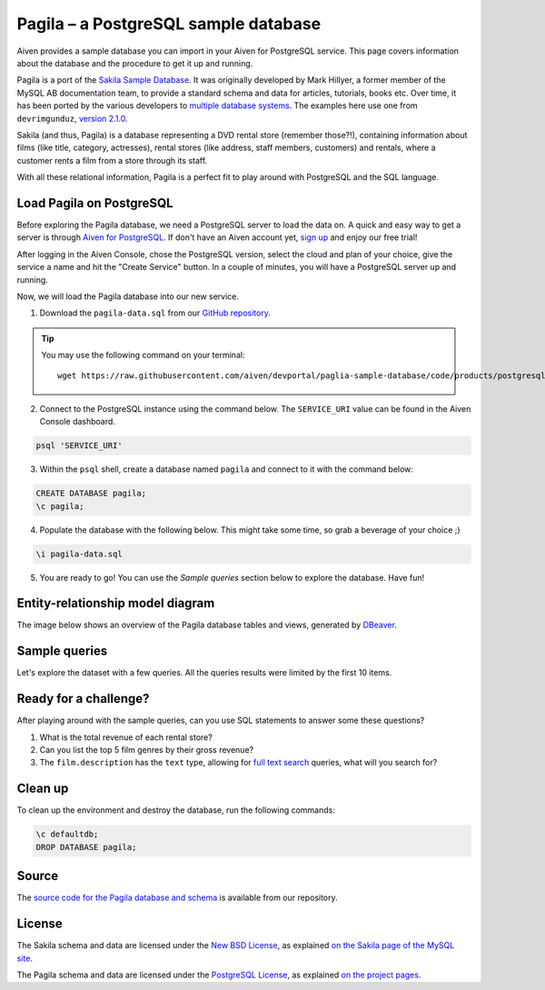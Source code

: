 Pagila – a PostgreSQL sample database
=====================================

Aiven provides a sample database you can import in your Aiven for PostgreSQL service. This page covers information about the database and the procedure to get it up and running.

Pagila is a port of the `Sakila Sample Database <https://dev.mysql.com/doc/sakila/en/>`_. It was originally developed by Mark Hillyer, a former member of the MySQL AB documentation team, to provide a standard schema and data for articles, tutorials, books etc. Over time, it has been ported by the various developers to `multiple database systems <https://github.com/search?q=sakila>`_. The examples here use one from ``devrimgunduz``, `version 2.1.0 <https://github.com/devrimgunduz/pagila>`_.

Sakila (and thus, Pagila) is a database representing a DVD rental store (remember those?!), containing information about films (like title, category, actresses), rental stores (like address, staff members, customers) and rentals, where a customer rents a film from a store through its staff.

With all these relational information, Pagila is a perfect fit to play around with PostgreSQL and the SQL language.

Load Pagila on PostgreSQL
-------------------------

Before exploring the Pagila database, we need a PostgreSQL server to load the data on. A quick and easy way to get a server is through `Aiven for PostgreSQL <https://aiven.io/postgresql>`_. If don't have an Aiven account yet, `sign up <https://console.aiven.io/signup?utm_source=github&amp;utm_medium=organic&amp;utm_campaign=devportal&amp;utm_content=repo>`_ and enjoy our free trial!

After logging in the Aiven Console, chose the PostgreSQL version, select the cloud and plan of your choice, give the service a name and hit the "Create Service" button. In a couple of minutes, you will have a PostgreSQL server up and running.

.. image:: /images/products/postgresql/pg-connection-details.png
    :alt: PostgreSQL service overview tab in Aiven's console

Now, we will load the Pagila database into our new service.

1. Download the ``pagila-data.sql`` from our `GitHub repository <https://github.com/aiven/devportal/blob/paglia-sample-database/code/products/postgresql/pagila/pagila-data.sql>`_.

.. Tip::
    You may use the following command on your terminal::

        wget https://raw.githubusercontent.com/aiven/devportal/paglia-sample-database/code/products/postgresql/pagila/pagila-data.sql

2. Connect to the PostgreSQL instance using the command below. The ``SERVICE_URI`` value can be found in the Aiven Console dashboard.

.. code:: shell

   psql 'SERVICE_URI'

3. Within the ``psql`` shell, create a database named ``pagila`` and connect to it with the command below:

.. code:: psql

    CREATE DATABASE pagila;
    \c pagila;

4. Populate the database with the following below. This might take some time, so grab a beverage of your choice ;)

.. code:: psql

    \i pagila-data.sql

5. You are ready to go! You can use the `Sample queries` section below to explore the database. Have fun!

Entity-relationship model diagram
---------------------------------

The image below shows an overview of the Pagila database tables and views, generated by `DBeaver <https://dbeaver.io>`_.

.. image:: /images/products/postgresql/pagila-erm.png
    :scale: 50%
    :alt: A entity-relation model diagram for the Pagila databases, containing all the tables, fields and views.

Sample queries
--------------

Let's explore the dataset with a few queries. All the queries results were limited by the first 10 items. 

.. dropdown:: List all the films by ordered by their length

    .. code:: sql

        select
            film_id,
            title,
            length
        from
            film
        order by
            length desc;

    .. code:: text

        |film_id|title             |length|
        |-------|------------------|------|
        |426    |HOME PITY         |185   |
        |690    |POND SEATTLE      |185   |
        |609    |MUSCLE BRIGHT     |185   |
        |991    |WORST BANGER      |185   |
        |182    |CONTROL ANTHEM    |185   |
        |141    |CHICAGO NORTH     |185   |
        |349    |GANGS PRIDE       |185   |
        |212    |DARN FORRESTER    |185   |
        |817    |SOLDIERS EVOLUTION|185   |
        |872    |SWEET BROTHERHOOD |185   |
    
    
.. dropdown:: List how many films there are in each film category

    .. code:: sql

        select
            category.name,
            count(category.name) category_count
        from
            category
        left join film_category on
            category.category_id = film_category.category_id
        left join film on
            film_category.film_id = film.film_id
        group by
            category.name
        order by
            category_count desc;

    .. code:: text

        |name       |category_count|
        |-----------|--------------|
        |Sports     |74            |
        |Foreign    |73            |
        |Family     |69            |
        |Documentary|68            |
        |Animation  |66            |
        |Action     |64            |
        |New        |63            |
        |Drama      |62            |
        |Sci-Fi     |61            |
        |Games      |61            |
    

.. dropdown:: Show the actors and actresses ordered by how many movies they are featured in

    .. code:: sql

        select
            actor.first_name,
            actor.last_name,
            count(actor.first_name) featured_count
        from
            actor
        left join film_actor on
            actor.actor_id = film_actor.actor_id
        group by
            actor.first_name,
            actor.last_name
        order by
            featured_count desc;

    .. code:: text

        |first_name|last_name|featured_count|
        |----------|---------|--------------|
        |SUSAN     |DAVIS    |54            |
        |GINA      |DEGENERES|42            |
        |WALTER    |TORN     |41            |
        |MARY      |KEITEL   |40            |
        |MATTHEW   |CARREY   |39            |
        |SANDRA    |KILMER   |37            |
        |SCARLETT  |DAMON    |36            |
        |VIVIEN    |BASINGER |35            |
        |VAL       |BOLGER   |35            |
        |GROUCHO   |DUNST    |35            |


.. dropdown:: Get a list of all active customers, ordered by their first name

    .. code:: sql

        select
            first_name,
            last_name
        from
            customer
        where
            active = 1
        order by first_name asc;

    .. code:: text

        |first_name|last_name|
        |----------|---------|
        |MARY      |SMITH    |
        |PATRICIA  |JOHNSON  |
        |LINDA     |WILLIAMS |
        |BARBARA   |JONES    |
        |ELIZABETH |BROWN    |
        |JENNIFER  |DAVIS    |
        |MARIA     |MILLER   |
        |SUSAN     |WILSON   |
        |MARGARET  |MOORE    |
        |DOROTHY   |TAYLOR   |

.. dropdown:: See who rented most DVDs – and how many times

    .. code:: sql

        select
            customer.first_name,
            customer.last_name,
            count(customer.first_name) rentals_count 
        from
            customer
        left join rental on
            customer.customer_id = rental.customer_id
        group by 
            customer.first_name,
            customer.last_name
        order by rentals_count desc;

    .. code:: text

        |first_name|last_name|rentals_count|
        |----------|---------|-------------|
        |ELEANOR   |HUNT     |46           |
        |KARL      |SEAL     |45           |
        |CLARA     |SHAW     |42           |
        |MARCIA    |DEAN     |42           |
        |TAMMY     |SANDERS  |41           |
        |WESLEY    |BULL     |40           |
        |SUE       |PETERS   |40           |
        |MARION    |SNYDER   |39           |
        |RHONDA    |KENNEDY  |39           |
        |TIM       |CARY     |39           |


Ready for a challenge?
----------------------
After playing around with the sample queries, can you use SQL statements to answer some these questions?

1. What is the total revenue of each rental store?
2. Can you list the top 5 film genres by their gross revenue?
3. The ``film.description`` has the ``text`` type, allowing for `full text search <https://www.postgresql.org/docs/11/textsearch-intro.html>`_ queries, what will you search for?

Clean up
--------
To clean up the environment and destroy the database, run the following commands:

.. code:: psql

    \c defaultdb;
    DROP DATABASE pagila;

Source
------

The `source code for the Pagila database and schema <https://github.com/aiven/devportal/tree/paglia-sample-database/code/products/postgresql/pagila>`_ is available from our repository.

License
-------

The Sakila schema and data are licensed under the `New BSD License <http://www.opensource.org/licenses/bsd-license.php>`_, as explained `on the Sakila page of the MySQL site <https://dev.mysql.com/doc/sakila/en/sakila-license.html>`_.

The Pagila schema and data are licensed under the `PostgreSQL License <https://opensource.org/licenses/postgresql>`_, as explained `on the project pages <https://github.com/devrimgunduz/pagila/blob/master/LICENSE.txt>`_.
